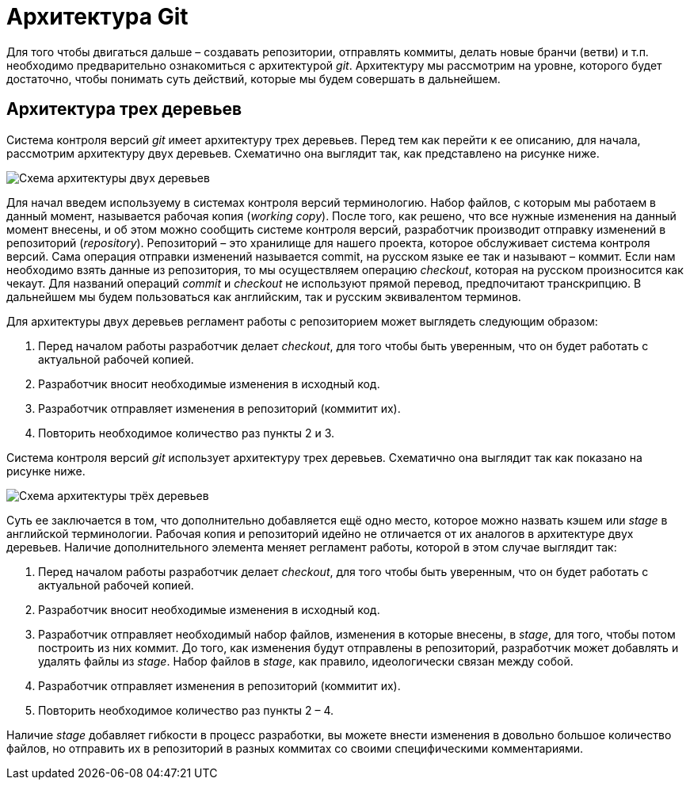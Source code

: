 = Архитектура Git

Для того чтобы двигаться дальше – создавать репозитории, отправлять коммиты, делать новые бранчи (ветви) и т.п. необходимо предварительно ознакомиться с архитектурой _git_.
Архитектуру мы рассмотрим на уровне, которого будет достаточно, чтобы понимать суть действий, которые мы будем совершать в дальнейшем.

== Архитектура трех деревьев

Система контроля версий _git_ имеет архитектуру трех деревьев. Перед тем как перейти к ее описанию, для начала, рассмотрим архитектуру двух деревьев. Схематично она выглядит так, как представлено на рисунке ниже.

image::img/two-tree-architecture.png[Схема архитектуры двух деревьев]

Для начал введем используему в системах контроля версий терминологию. Набор
файлов, с которым мы работаем в данный момент, называется рабочая копия (_working_
_copy_). После того, как решено, что все нужные изменения на данный момент внесены, и
об этом можно сообщить системе контроля версий, разработчик производит отправку
изменений в репозиторий (_repository_). Репозиторий – это хранилище для нашего
проекта, которое обслуживает система контроля версий. Сама операция отправки
изменений называется commit, на русском языке ее так и называют – коммит. Если нам
необходимо взять данные из репозитория, то мы осуществляем операцию _checkout_,
которая на русском произносится как чекаут. Для названий операций _commit_ и _checkout_
не используют прямой перевод, предпочитают транскрипцию. В дальнейшем мы будем
пользоваться как английским, так и русским эквивалентом терминов.

Для архитектуры двух деревьев регламент работы с репозиторием может выглядеть
следующим образом:

. Перед началом работы разработчик делает _checkout_, для того чтобы быть
уверенным, что он будет работать с актуальной рабочей копией.
. Разработчик вносит необходимые изменения в исходный код.
. Разработчик отправляет изменения в репозиторий (коммитит их).
. Повторить необходимое количество раз пункты 2 и 3.

Система контроля версий _git_ использует архитектуру трех деревьев. Схематично она
выглядит так как показано на рисунке ниже.

image::img/three-tree-architecture.png[Схема архитектуры трёх деревьев]

Суть ее заключается в том, что дополнительно добавляется ещё одно место, которое
можно назвать кэшем или _stage_ в английской терминологии. Рабочая копия и
репозиторий идейно не отличается от их аналогов в архитектуре двух деревьев.
Наличие дополнительного элемента меняет регламент работы, которой в этом случае
выглядит так:

. Перед началом работы разработчик делает _checkout_, для того чтобы быть
уверенным, что он будет работать с актуальной рабочей копией.
. Разработчик вносит необходимые изменения в исходный код.
. Разработчик отправляет необходимый набор файлов, изменения в которые
внесены, в _stage_, для того, чтобы потом построить из них коммит. До того, как
изменения будут отправлены в репозиторий, разработчик может добавлять и
удалять файлы из _stage_. Набор файлов в _stage_, как правило, идеологически
связан между собой.
. Разработчик отправляет изменения в репозиторий (коммитит их).
. Повторить необходимое количество раз пункты 2 – 4.

Наличие _stage_ добавляет гибкости в процесс разработки, вы можете внести изменения
в довольно большое количество файлов, но отправить их в репозиторий в разных
коммитах со своими специфическими комментариями.